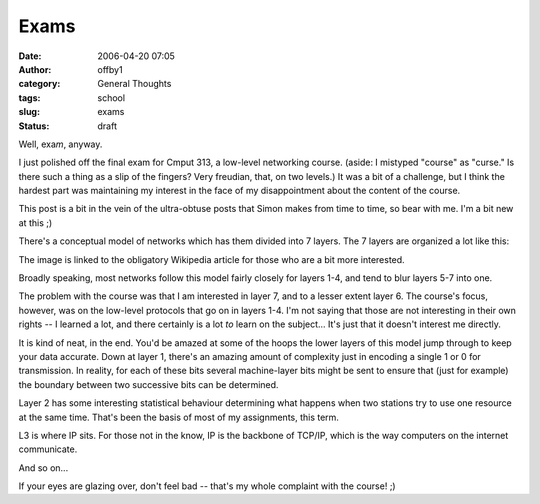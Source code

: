 Exams
#####
:date: 2006-04-20 07:05
:author: offby1
:category: General Thoughts
:tags: school
:slug: exams
:status: draft

Well, exa\ *m*, anyway.

I just polished off the final exam for Cmput 313, a low-level networking
course. (aside: I mistyped "course" as "curse." Is there such a thing as
a slip of the fingers? Very freudian, that, on two levels.) It was a bit
of a challenge, but I think the hardest part was maintaining my interest
in the face of my disappointment about the content of the course.

This post is a bit in the vein of the ultra-obtuse posts that Simon
makes from time to time, so bear with me. I'm a bit new at this ;)

There's a conceptual model of networks which has them divided into 7
layers. The 7 layers are organized a lot like this:

|OSI 7-layer model|

The image is linked to the obligatory Wikipedia article for those who
are a bit more interested.

Broadly speaking, most networks follow this model fairly closely for
layers 1-4, and tend to blur layers 5-7 into one.

The problem with the course was that I am interested in layer 7, and to
a lesser extent layer 6. The course's focus, however, was on the
low-level protocols that go on in layers 1-4. I'm not saying that those
are not interesting in their own rights -- I learned a lot, and there
certainly is a lot *to* learn on the subject... It's just that it
doesn't interest me directly.

It is kind of neat, in the end. You'd be amazed at some of the hoops the
lower layers of this model jump through to keep your data accurate. Down
at layer 1, there's an amazing amount of complexity just in encoding a
single 1 or 0 for transmission. In reality, for each of these bits
several machine-layer bits might be sent to ensure that (just for
example) the boundary between two successive bits can be determined.

Layer 2 has some interesting statistical behaviour determining what
happens when two stations try to use one resource at the same time.
That's been the basis of most of my assignments, this term.

L3 is where IP sits. For those not in the know, IP is the backbone of
TCP/IP, which is the way computers on the internet communicate.

And so on...

If your eyes are glazing over, don't feel bad -- that's my whole
complaint with the course! ;)

.. |OSI 7-layer model| image:: http://offby1.files.wordpress.com/2006/04/osi_model.jpg
   :width: 372px
   :height: 262px
   :target: http://en.wikipedia.org/wiki/OSI_model
